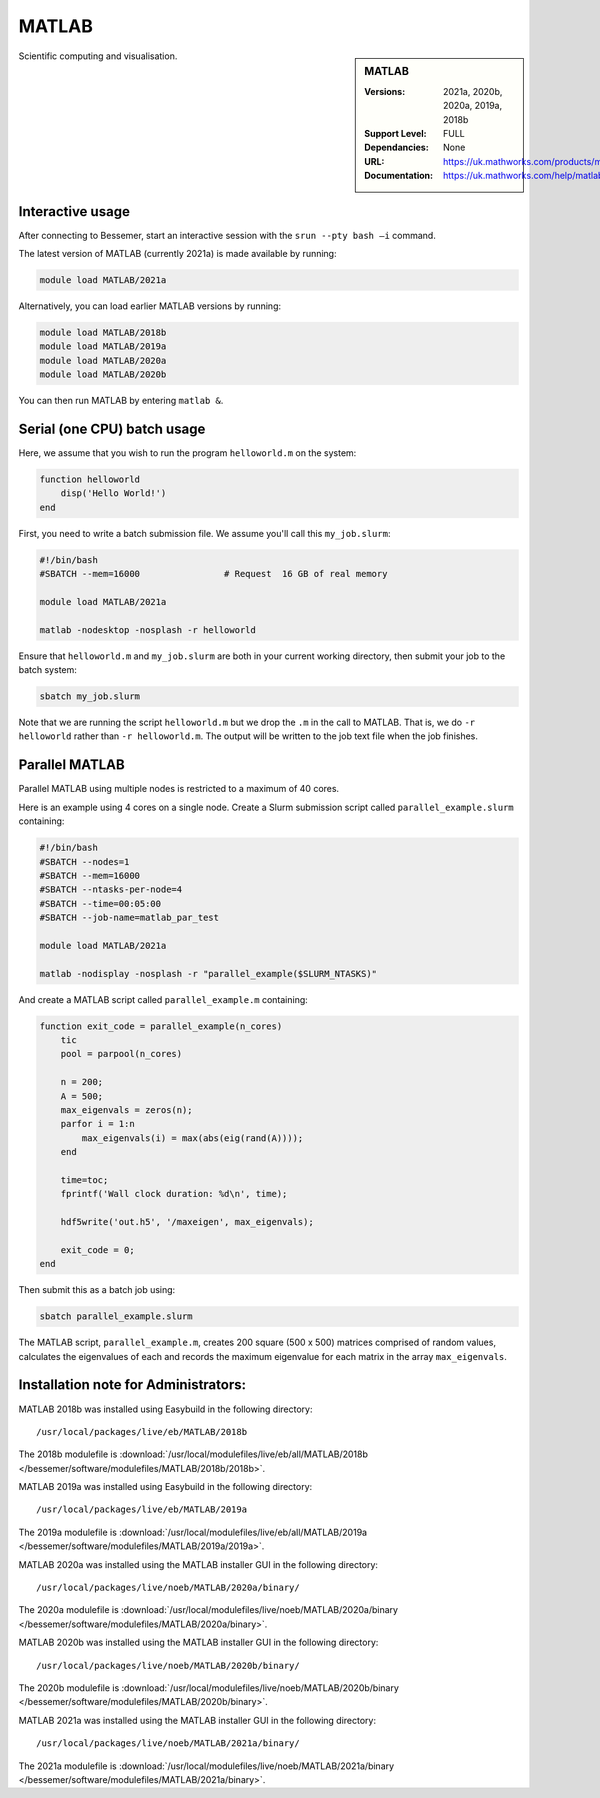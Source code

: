 .. _matlab_bessemer:

MATLAB
======

.. sidebar:: MATLAB

   :Versions:  2021a, 2020b, 2020a, 2019a, 2018b
   :Support Level: FULL
   :Dependancies: None
   :URL: https://uk.mathworks.com/products/matlab
   :Documentation: https://uk.mathworks.com/help/matlab

Scientific computing and visualisation.


Interactive usage
-----------------
After connecting to Bessemer,  start an interactive session with the ``srun --pty bash –i`` command.

The latest version of MATLAB (currently 2021a) is made available by running:

.. code-block:: bash

   module load MATLAB/2021a

Alternatively, you can load earlier MATLAB versions by running:

.. code-block:: bash

   module load MATLAB/2018b
   module load MATLAB/2019a
   module load MATLAB/2020a
   module load MATLAB/2020b

You can then run MATLAB by entering ``matlab &``.


Serial (one CPU) batch usage
----------------------------
Here, we assume that you wish to run the program ``helloworld.m`` on the system:
	
.. code-block:: matlab

   function helloworld
       disp('Hello World!')
   end	

First, you need to write a batch submission file.
We assume you'll call this ``my_job.slurm``:

.. code-block:: bash

   #!/bin/bash
   #SBATCH --mem=16000                # Request  16 GB of real memory

   module load MATLAB/2021a

   matlab -nodesktop -nosplash -r helloworld

Ensure that ``helloworld.m`` and ``my_job.slurm`` are both in your current working directory, 
then submit your job to the batch system:

.. code-block:: bash

   sbatch my_job.slurm

Note that we are running the script ``helloworld.m`` 
but we drop the ``.m`` in the call to MATLAB. 
That is, we do ``-r helloworld`` 
rather than ``-r helloworld.m``. 
The output will be written to the job text file when the job finishes.


Parallel MATLAB
---------------

Parallel MATLAB using multiple nodes is restricted to a maximum of 40 cores. 

Here is an example using 4 cores on a single node.
Create a Slurm submission script called ``parallel_example.slurm`` containing:

.. code-block:: bash

   #!/bin/bash
   #SBATCH --nodes=1
   #SBATCH --mem=16000
   #SBATCH --ntasks-per-node=4
   #SBATCH --time=00:05:00
   #SBATCH --job-name=matlab_par_test
   
   module load MATLAB/2021a
   
   matlab -nodisplay -nosplash -r "parallel_example($SLURM_NTASKS)"

And create a MATLAB script called ``parallel_example.m`` containing:

.. code-block:: matlab

   function exit_code = parallel_example(n_cores)
       tic
       pool = parpool(n_cores)
       
       n = 200;
       A = 500;
       max_eigenvals = zeros(n);
       parfor i = 1:n
           max_eigenvals(i) = max(abs(eig(rand(A))));
       end
       
       time=toc;
       fprintf('Wall clock duration: %d\n', time);
       
       hdf5write('out.h5', '/maxeigen', max_eigenvals);
   
       exit_code = 0;
   end


Then submit this as a batch job using: 

.. code-block:: bash

   sbatch parallel_example.slurm


The MATLAB script, ``parallel_example.m``, 
creates 200 square (500 x 500) matrices comprised of random values,
calculates the eigenvalues of each 
and records the maximum eigenvalue for each matrix in the array ``max_eigenvals``.

Installation note for Administrators:
-------------------------------------

MATLAB 2018b was installed using Easybuild in the following directory::

    /usr/local/packages/live/eb/MATLAB/2018b

The 2018b modulefile is :download:`/usr/local/modulefiles/live/eb/all/MATLAB/2018b </bessemer/software/modulefiles/MATLAB/2018b/2018b>`.

MATLAB 2019a was installed using Easybuild in the following directory::

    /usr/local/packages/live/eb/MATLAB/2019a

The 2019a modulefile is :download:`/usr/local/modulefiles/live/eb/all/MATLAB/2019a </bessemer/software/modulefiles/MATLAB/2019a/2019a>`.

MATLAB 2020a was installed using the MATLAB installer GUI in the following directory::
	
    /usr/local/packages/live/noeb/MATLAB/2020a/binary/

The 2020a modulefile is :download:`/usr/local/modulefiles/live/noeb/MATLAB/2020a/binary </bessemer/software/modulefiles/MATLAB/2020a/binary>`.

MATLAB 2020b was installed using the MATLAB installer GUI in the following directory::
	
    /usr/local/packages/live/noeb/MATLAB/2020b/binary/

The 2020b modulefile is :download:`/usr/local/modulefiles/live/noeb/MATLAB/2020b/binary </bessemer/software/modulefiles/MATLAB/2020b/binary>`.

MATLAB 2021a was installed using the MATLAB installer GUI in the following directory::
	
    /usr/local/packages/live/noeb/MATLAB/2021a/binary/

The 2021a modulefile is :download:`/usr/local/modulefiles/live/noeb/MATLAB/2021a/binary </bessemer/software/modulefiles/MATLAB/2021a/binary>`.

